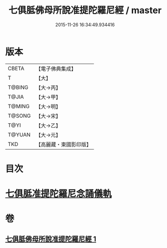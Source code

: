 #+TITLE: 七俱胝佛母所說准提陀羅尼經 / master
#+DATE: 2015-11-26 16:34:49.934416
* 版本
 |     CBETA|【電子佛典集成】|
 |         T|【大】     |
 |    T@BING|【大→丙】   |
 |     T@JIA|【大→甲】   |
 |    T@MING|【大→明】   |
 |    T@SONG|【大→宋】   |
 |      T@YI|【大→乙】   |
 |    T@YUAN|【大→元】   |
 |       TKD|【高麗藏・東國影印版】|

* 目次
* [[file:KR6j0283_001.txt::0180b17][七俱胝准提陀羅尼念誦儀軌]]
* 卷
** [[file:KR6j0283_001.txt][七俱胝佛母所說准提陀羅尼經 1]]
